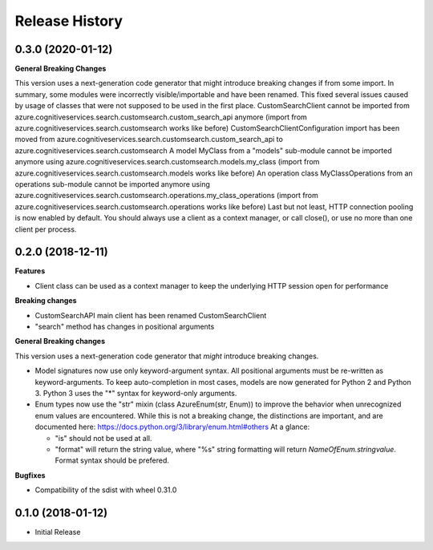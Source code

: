 .. :changelog:

Release History
===============

0.3.0 (2020-01-12)
++++++++++++++++++

**General Breaking Changes**

This version uses a next-generation code generator that might introduce breaking changes if from some import. In summary, some modules were incorrectly visible/importable and have been renamed. This fixed several issues caused by usage of classes that were not supposed to be used in the first place.
CustomSearchClient cannot be imported from azure.cognitiveservices.search.customsearch.custom_search_api anymore (import from azure.cognitiveservices.search.customsearch works like before)
CustomSearchClientConfiguration import has been moved from azure.cognitiveservices.search.customsearch.custom_search_api to azure.cognitiveservices.search.customsearch
A model MyClass from a "models" sub-module cannot be imported anymore using azure.cognitiveservices.search.customsearch.models.my_class (import from azure.cognitiveservices.search.customsearch.models works like before)
An operation class MyClassOperations from an operations sub-module cannot be imported anymore using azure.cognitiveservices.search.customsearch.operations.my_class_operations (import from azure.cognitiveservices.search.customsearch.operations works like before)
Last but not least, HTTP connection pooling is now enabled by default. You should always use a client as a context manager, or call close(), or use no more than one client per process.

0.2.0 (2018-12-11)
++++++++++++++++++

**Features**

- Client class can be used as a context manager to keep the underlying HTTP session open for performance

**Breaking changes**

- CustomSearchAPI main client has been renamed CustomSearchClient
- "search" method has changes in positional arguments

**General Breaking changes**

This version uses a next-generation code generator that *might* introduce breaking changes.

- Model signatures now use only keyword-argument syntax. All positional arguments must be re-written as keyword-arguments.
  To keep auto-completion in most cases, models are now generated for Python 2 and Python 3. Python 3 uses the "*" syntax for keyword-only arguments.
- Enum types now use the "str" mixin (class AzureEnum(str, Enum)) to improve the behavior when unrecognized enum values are encountered.
  While this is not a breaking change, the distinctions are important, and are documented here:
  https://docs.python.org/3/library/enum.html#others
  At a glance:

  - "is" should not be used at all.
  - "format" will return the string value, where "%s" string formatting will return `NameOfEnum.stringvalue`. Format syntax should be prefered.

**Bugfixes**

- Compatibility of the sdist with wheel 0.31.0


0.1.0 (2018-01-12)
++++++++++++++++++

* Initial Release
